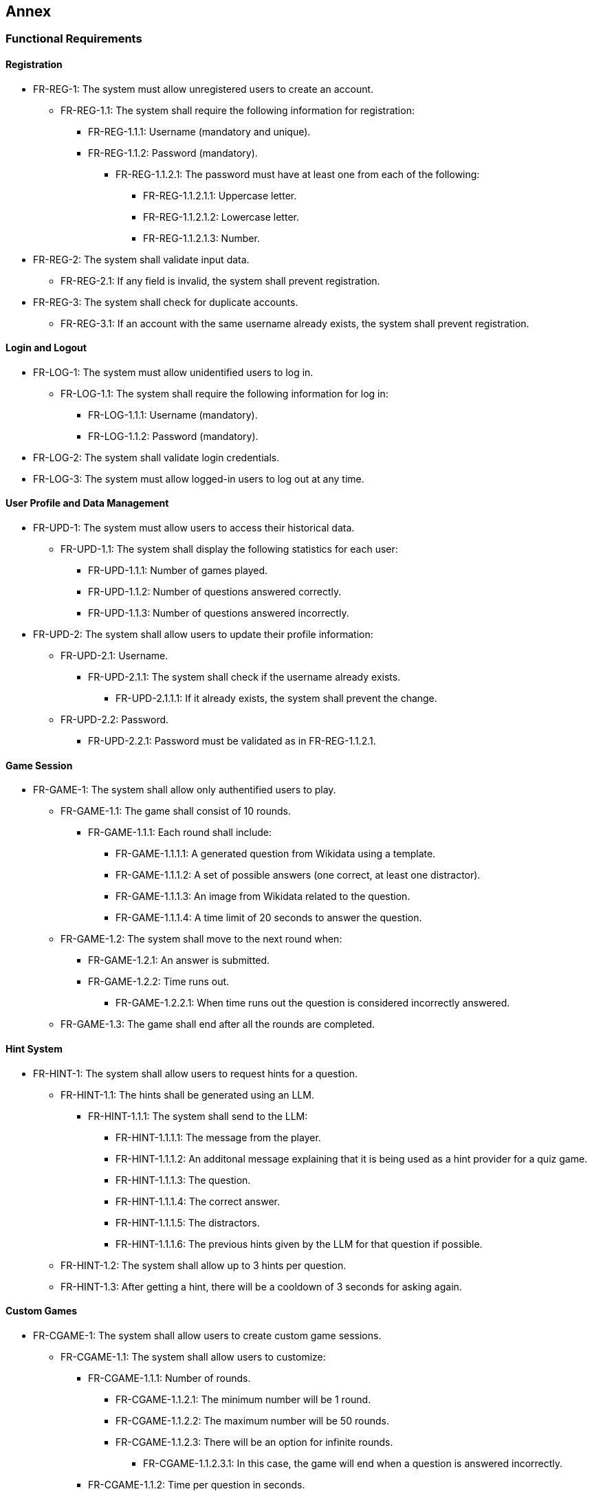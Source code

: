 ifndef::imagesdir[:imagesdir: ../images]

[[section-annex]]
== Annex
=== Functional Requirements
==== Registration
* FR-REG-1: The system must allow unregistered users to create an account.
** FR-REG-1.1: The system shall require the following information for registration:
*** FR-REG-1.1.1: Username (mandatory and unique).
*** FR-REG-1.1.2: Password (mandatory).
**** FR-REG-1.1.2.1: The password must have at least one from each of the following:
***** FR-REG-1.1.2.1.1: Uppercase letter.
***** FR-REG-1.1.2.1.2: Lowercase letter.
***** FR-REG-1.1.2.1.3: Number.
* FR-REG-2: The system shall validate input data.
** FR-REG-2.1: If any field is invalid, the system shall prevent registration.
* FR-REG-3: The system shall check for duplicate accounts.
** FR-REG-3.1: If an account with the same username already exists, the system shall prevent registration.

==== Login and Logout
* FR-LOG-1: The system must allow unidentified users to log in.
** FR-LOG-1.1: The system shall require the following information for log in:
*** FR-LOG-1.1.1: Username (mandatory).
*** FR-LOG-1.1.2: Password (mandatory).
* FR-LOG-2: The system shall validate login credentials.
* FR-LOG-3: The system must allow logged-in users to log out at any time.

==== User Profile and Data Management
* FR-UPD-1: The system must allow users to access their historical data.
** FR-UPD-1.1: The system shall display the following statistics for each user:
*** FR-UPD-1.1.1: Number of games played.
*** FR-UPD-1.1.2: Number of questions answered correctly.
*** FR-UPD-1.1.3: Number of questions answered incorrectly.
* FR-UPD-2: The system shall allow users to update their profile information:
** FR-UPD-2.1: Username.
*** FR-UPD-2.1.1: The system shall check if the username already exists.
**** FR-UPD-2.1.1.1: If it already exists, the system shall prevent the change.
** FR-UPD-2.2: Password.
*** FR-UPD-2.2.1: Password must be validated as in FR-REG-1.1.2.1.

==== Game Session
* FR-GAME-1: The system shall allow only authentified users to play.
** FR-GAME-1.1: The game shall consist of 10 rounds.
*** FR-GAME-1.1.1: Each round shall include:
**** FR-GAME-1.1.1.1: A generated question from Wikidata using a template.
**** FR-GAME-1.1.1.2: A set of possible answers (one correct, at least one distractor).
**** FR-GAME-1.1.1.3: An image from Wikidata related to the question.
**** FR-GAME-1.1.1.4: A time limit of 20 seconds to answer the question.
** FR-GAME-1.2: The system shall move to the next round when:
*** FR-GAME-1.2.1: An answer is submitted.
*** FR-GAME-1.2.2: Time runs out.
**** FR-GAME-1.2.2.1: When time runs out the question is considered incorrectly answered.
** FR-GAME-1.3: The game shall end after all the rounds are completed.

==== Hint System
* FR-HINT-1: The system shall allow users to request hints for a question.
** FR-HINT-1.1: The hints shall be generated using an LLM.
*** FR-HINT-1.1.1: The system shall send to the LLM:
**** FR-HINT-1.1.1.1: The message from the player.
**** FR-HINT-1.1.1.2: An additonal message explaining that it is being used as a hint provider for a quiz game.
**** FR-HINT-1.1.1.3: The question.
**** FR-HINT-1.1.1.4: The correct answer.
**** FR-HINT-1.1.1.5: The distractors.
**** FR-HINT-1.1.1.6: The previous hints given by the LLM for that question if possible.
** FR-HINT-1.2: The system shall allow up to 3 hints per question.
** FR-HINT-1.3: After getting a hint, there will be a cooldown of 3 seconds for asking again.

==== Custom Games
* FR-CGAME-1: The system shall allow users to create custom game sessions.
** FR-CGAME-1.1: The system shall allow users to customize:
*** FR-CGAME-1.1.1: Number of rounds.
**** FR-CGAME-1.1.2.1: The minimum number will be 1 round.
**** FR-CGAME-1.1.2.2: The maximum number will be 50 rounds.
**** FR-CGAME-1.1.2.3: There will be an option for infinite rounds.
***** FR-CGAME-1.1.2.3.1: In this case, the game will end when a question is answered incorrectly.
*** FR-CGAME-1.1.2: Time per question in seconds.
**** FR-CGAME-1.1.2.1: The minimum time will be 10 seconds.
**** FR-CGAME-1.1.2.2: The maximum time will be 60 seconds.
*** FR-CGAME-1.1.3: Question categories.

==== Question Management
* FR-APIQ-1: The system shall provide an API to access generated questions.
** FR-APIQ-1.1: The API shall include endpoints to retrieve questions and answers.
** FR-APIQ-1.2: The API shall be documented for developers.

==== User Data Access
* FR-APIU-1: The system shall provide an API to access user data.
** FR-APIU-1.1: The API shall include endpoints for retrieving user statistics.
** FR-APIU-1.2: The API shall be documented for developers.


